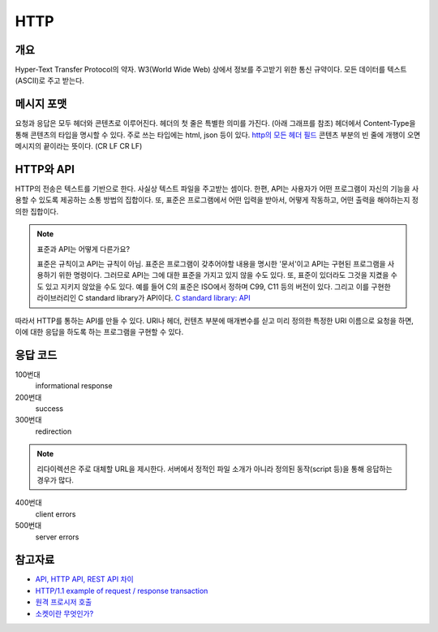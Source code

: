 ===========
HTTP
===========


개요
----------
Hyper-Text Transfer Protocol의 약자. 
W3(World Wide Web) 상에서 정보를 주고받기 위한 통신 규약이다.
모든 데이터를 텍스트(ASCII)로 주고 받는다.

메시지 포맷
---------------------
요청과 응답은 모두 헤더와 콘텐츠로 이루어진다.
헤더의 첫 줄은 특별한 의미를 가진다. (아래 그래프를 참조)
헤더에서 Content-Type을 통해 콘텐츠의 타입을 명시할 수 있다. 주로 쓰는 타입에는 html, json 등이 있다. `http의 모든 헤더 필드 <https://en.wikipedia.org/wiki/List_of_HTTP_header_fields#Request_fields>`_
콘텐츠 부분의 빈 줄에 개행이 오면 메시지의 끝이라는 뜻이다. (CR LF CR LF)

.. mermaid::

    ---
    title: Request / Response Message
    ---
    classDiagram
        Request --|> Server
        note for Request "a request line: \n request method, requested URL, the protocol version"
        Request : a REQUEST line
        Request : request header fields
        Request : message body - optional

        Response --|> Client
        note for Response "status line: \nrequest method, response status code, reason phrase."
        Response : a STATUS line
        note for Response "status line: \nrequest method, response status code, reason phrase."
        Response : Response header fields
        Response : message body - optional


HTTP와 API
--------------

HTTP의 전송은 텍스트를 기반으로 한다. 사실상 텍스트 파일을 주고받는 셈이다.
한편, API는 사용자가 어떤 프로그램이 자신의 기능을 사용할 수 있도록 제공하는 소통 방법의 집합이다.
또, 표준은 프로그램에서 어떤 입력을 받아서, 어떻게 작동하고, 어떤 출력을 해야하는지 정의한 집합이다.

.. note::
    표준과 API는 어떻게 다른가요? 

    표준은 규칙이고 API는 규칙이 아님. 표준은 프로그램이 갖추어야할 내용을 명시한 '문서'이고 API는 구현된 프로그램을 사용하기 위한 명령이다.
    그러므로 API는 그에 대한 표준을 가지고 있지 않을 수도 있다. 또, 표준이 있더라도 그것을 지켰을 수도 있고 지키지 않았을 수도 있다.
    예를 들어 C의 표준은 ISO에서 정하며 C99, C11 등의 버전이 있다. 그리고 이를 구현한 라이브러리인 C standard library가 API이다. `C standard library: API <https://en.wikipedia.org/wiki/C_standard_library#Application_programming_interface>`_


따라서 HTTP를 통하는 API를 만들 수 있다.
URI나 헤더, 컨텐츠 부분에 매개변수를 싣고 미리 정의한 특정한 URI 이름으로 요청을 하면, 이에 대한 응답을 하도록 하는 프로그램을 구현할 수 있다.

응답 코드
-------------
100번대
    informational response

200번대
    success

300번대
    redirection 

.. note::
   리다이렉션은 주로 대체할 URL을 제시한다. 서버에서 정적인 파일 소개가 아니라 정의된 동작(script 등)을 통해 응답하는 경우가 많다.

400번대
    client errors

500번대
    server errors

참고자료
--------
- `API, HTTP API, REST API 차이 <https://bentist.tistory.com/37>`_
- `HTTP/1.1 example of request / response transaction <https://en.wikipedia.org/wiki/Hypertext_Transfer_Protocol#Response_status_codes>`_ 
- `원격 프로시저 호출 <https://ko.wikipedia.org/wiki/원격_프로시저_호출>`_
- `소켓이란 무엇인가? <https://www.daleseo.com/what-is-a-socket/>`_

